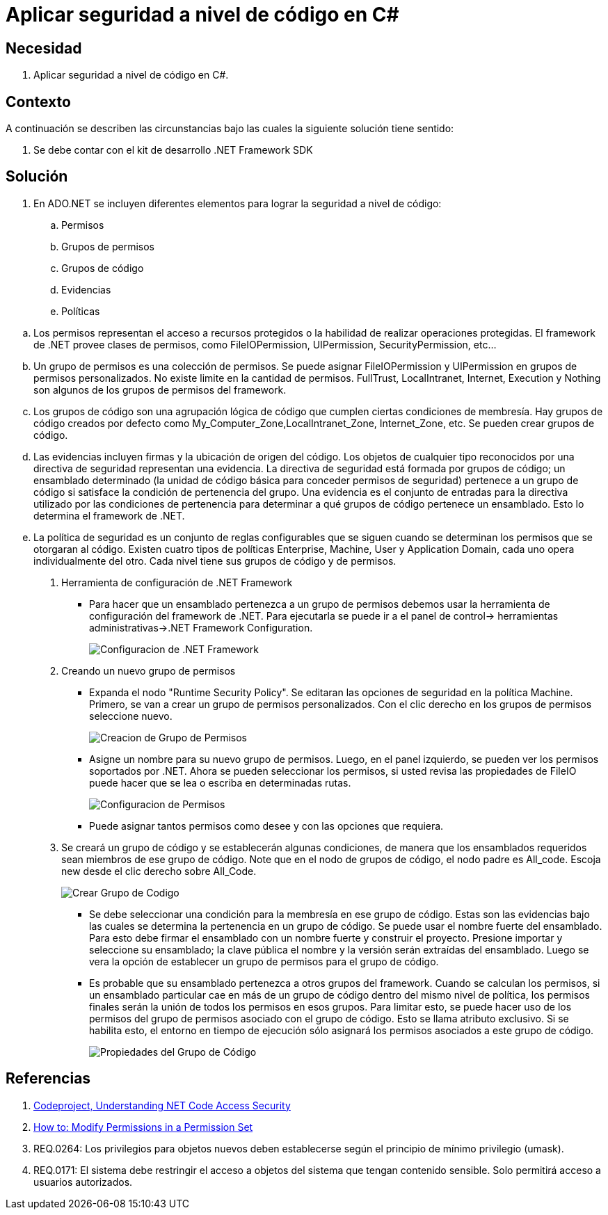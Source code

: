 :slug: defends/csharp/aplicar-seguridad-codigo/
:category: csharp
:description: Nuestros ethical hackers explican cómo utilizando las herramientas provistas por el Framework de .NET  se pueden definir politicas, grupos, evidencias, permisos, grupos de politicas y grupos de código las cuales ayudaran a la creación de una protección a nivel de código.
:keywords: C Sharp, Buenas Prácticas, .NET Framework, Politicas, Permisos, Grupos.
:defends: yes

= Aplicar seguridad a nivel de código en C#

== Necesidad

. Aplicar seguridad a nivel de código en +C#+.

== Contexto

A continuación se describen las circunstancias
 bajo las cuales la siguiente solución tiene sentido:

. Se debe contar con el +kit+ de desarrollo +.NET Framework SDK+

== Solución

. En +ADO.NET+ se incluyen diferentes elementos
para lograr la seguridad a nivel de código:

.. Permisos
.. Grupos de permisos
.. Grupos de código
.. Evidencias
.. Políticas

--

.. Los permisos representan el acceso a recursos protegidos
o la habilidad de realizar operaciones protegidas.
El +framework+ de +.NET+ provee clases de permisos,
como +FileIOPermission+, +UIPermission+, +SecurityPermission+, etc...

.. Un grupo de permisos es una colección de permisos.
Se puede asignar +FileIOPermission+ y +UIPermission+
en grupos de permisos personalizados.
No existe limite en la cantidad de permisos.
+FullTrust+, +LocalIntranet+, +Internet+, +Execution+ y +Nothing+
son algunos de los grupos de permisos del +framework+.

.. Los grupos de código son una agrupación lógica de código
que cumplen ciertas condiciones de membresía.
Hay grupos de código creados por defecto
como +My_Computer_Zone+,+LocalIntranet_Zone+, +Internet_Zone+, etc.
Se pueden crear grupos de código.

.. Las evidencias incluyen firmas y la ubicación de origen del código.
Los objetos de cualquier tipo reconocidos
por una directiva de seguridad representan una evidencia.
La directiva de seguridad
está formada por grupos de código; un ensamblado determinado
(la unidad de código básica para conceder permisos de seguridad)
pertenece a un grupo de código
si satisface la condición de pertenencia del grupo.
Una evidencia es el conjunto de entradas para la directiva
utilizado por las condiciones de pertenencia
para determinar a qué grupos de código pertenece un ensamblado.
Esto lo determina el +framework+ de +.NET+.

.. La política de seguridad es un conjunto de reglas configurables
que se siguen cuando se determinan los permisos que se otorgaran al código.
Existen cuatro tipos de políticas
+Enterprise+, +Machine+, +User+ y +Application Domain+,
cada uno opera individualmente del otro.
Cada nivel tiene sus grupos de código y de permisos.

. Herramienta de configuración de +.NET Framework+
* Para hacer que un ensamblado pertenezca a un grupo de permisos
debemos usar la herramienta de configuración del +framework+ de +.NET+.
Para ejecutarla se puede ir a el panel de control->
herramientas administrativas->.NET Framework Configuration.
+
image::configuration-tool.png[Configuracion de .NET Framework]

. Creando un nuevo grupo de permisos
* Expanda el nodo "+Runtime Security Policy+".
Se editaran las opciones de seguridad en la política +Machine+.
Primero, se van a crear un grupo de permisos personalizados.
Con el clic derecho en los grupos de permisos seleccione nuevo.
+
image::create-permission-set.png[Creacion de Grupo de Permisos]

* Asigne un nombre para su nuevo grupo de permisos.
Luego, en el panel izquierdo,
se pueden ver los permisos soportados por +.NET+.
Ahora se pueden seleccionar los permisos,
si usted revisa las propiedades de +FileIO+
puede hacer que se lea o escriba en determinadas rutas.
+
image::configure-permission-set.png[Configuracion de Permisos]

* Puede asignar tantos permisos como desee y con las opciones que requiera.

. Se creará un grupo de código y se establecerán algunas condiciones,
de manera que los ensamblados requeridos
sean miembros de ese grupo de código.
Note que en el nodo de grupos de código,
el nodo padre es +All_code+. Escoja +new+
desde el clic derecho sobre +All_Code+.
+
image::create-code-group.png[Crear Grupo de Codigo]

* Se debe seleccionar una condición
para la membresía en ese grupo de código.
Estas son las evidencias bajo las cuales
se determina la pertenencia en un grupo de código.
Se puede usar el nombre fuerte del ensamblado.
Para esto debe firmar el ensamblado
con un nombre fuerte y construir el proyecto.
Presione importar y seleccione su ensamblado;
la clave pública el nombre y la versión serán extraídas del ensamblado.
Luego se vera la opción de establecer un grupo de permisos
para el grupo de código.

* Es probable que su ensamblado pertenezca a otros grupos del +framework+.
Cuando se calculan los permisos,
si un ensamblado particular cae en más de un grupo de código
dentro del mismo nivel de política,
los permisos finales serán la unión de todos los permisos en esos grupos.
Para limitar esto, se puede hacer uso
de los permisos del grupo de permisos asociado con el grupo de código.
Esto se llama atributo exclusivo.
Si se habilita esto, el entorno en tiempo de ejecución
sólo asignará los permisos asociados a este grupo de código.
+
image::code-group-properties.png[Propiedades del Grupo de Código]

--

== Referencias

. [[r1]] link:http://www.codeproject.com/Articles/5724/Understanding-NET-Code-Access-Security[Codeproject, Understanding NET Code Access Security]
. [[r2]] link:https://msdn.microsoft.com/en-us/library/5ayb8fx6(v=vs.100).aspx[How to: Modify Permissions in a Permission Set]
. [[r3]] REQ.0264: Los privilegios para objetos nuevos deben establecerse según el principio de mínimo privilegio (umask).
. [[r4]] REQ.0171: El sistema debe restringir el acceso a objetos del sistema que tengan contenido sensible. Solo permitirá acceso a usuarios autorizados.
